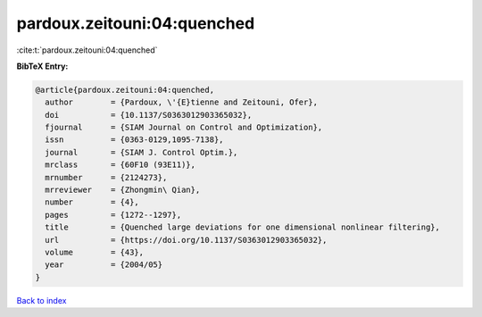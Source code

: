 pardoux.zeitouni:04:quenched
============================

:cite:t:`pardoux.zeitouni:04:quenched`

**BibTeX Entry:**

.. code-block:: bibtex

   @article{pardoux.zeitouni:04:quenched,
     author        = {Pardoux, \'{E}tienne and Zeitouni, Ofer},
     doi           = {10.1137/S0363012903365032},
     fjournal      = {SIAM Journal on Control and Optimization},
     issn          = {0363-0129,1095-7138},
     journal       = {SIAM J. Control Optim.},
     mrclass       = {60F10 (93E11)},
     mrnumber      = {2124273},
     mrreviewer    = {Zhongmin\ Qian},
     number        = {4},
     pages         = {1272--1297},
     title         = {Quenched large deviations for one dimensional nonlinear filtering},
     url           = {https://doi.org/10.1137/S0363012903365032},
     volume        = {43},
     year          = {2004/05}
   }

`Back to index <../By-Cite-Keys.html>`_
